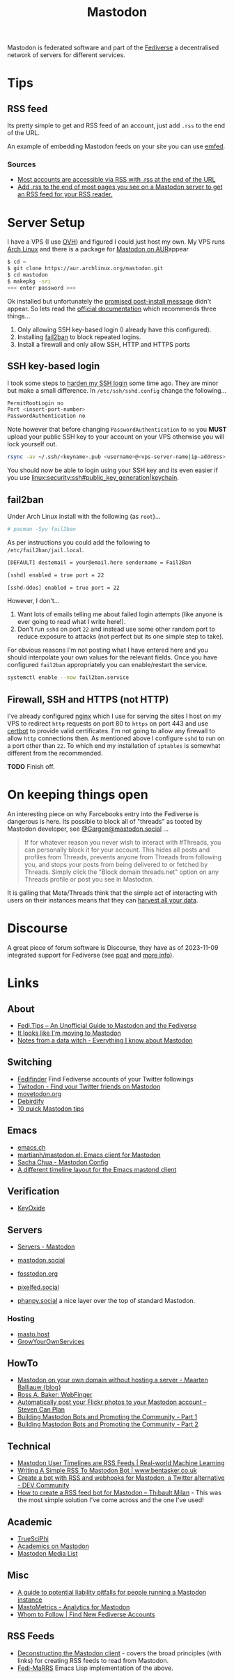 :PROPERTIES:
:ID:       0a7fbe90-1f6e-4a38-a0c8-b378b1893f33
:mtime:    20231217163005 20231208200545 20231106165640 20231029193938 20231010204450 20230922120216 20230916065434 20230915202700 20230910203044
:ctime:    20230910203044
:END:
#+TITLE: Mastodon
#+FILETAGS: :mastodon:rss:

Mastodon is federated software and part of the [[id:8178219c-ef79-4b59-ad51-e4204a8f369c][Fediverse]] a decentralised network of servers for different services.

* Tips
:PROPERTIES:
:CUSTOM_ID: tips
:END:
** RSS feed
:PROPERTIES:
:CUSTOM_ID: rss-feed
:END:
Its pretty simple to get and RSS feed of an account, just add ~.rss~ to the end of the URL.

An example of embedding Mastodon feeds on your site you can use [[https://github.com/sampsyo/emfed][emfed]].

*** Sources
:PROPERTIES:
:CUSTOM_ID: sources
:END:
+ [[https://mstdn.social/@feditips/108357998963885456][Most accounts are accessible via RSS with .rss at the end of the URL]]
+ [[https://mastodon.social/@ifixcoinops/109288684615075785][Add .rss to the end of most pages you see on a Mastodon server to get an RSS feed for your RSS reader.]]

* Server Setup
:PROPERTIES:
:CUSTOM_ID: server-setup
:END:
I have a VPS (I use [[https://ovh.co.uk][OVH]]) and figured I could just
host my own. My VPS runs [[https://archlinux.org][Arch Linux]] and there
is a package for [[https://aur.archlinux.org/packages/mastodon][Mastodon
on AUR]]appear

#+begin_src sh
$ cd ~
$ git clone https://aur.archlinux.org/mastodon.git
$ cd mastodon
$ makepkg -sri
<<< enter password >>>
#+end_src

Ok installed but unfortunately the
[[https://wiki.archlinux.org/title/Mastodon][promised post-install
message]] didn't appear. So lets read the
[[https://docs.joinmastodon.org/admin/prerequisites/][official
documentation]] which recommends three things...

1. Only allowing SSH key-based login (I already have this configured).
2. Installing
   [[https://www.fail2ban.org/wiki/index.php/Main_Page][fail2ban]] to
   block repeated logins.
3. Install a firewall and only allow SSH, HTTP and HTTPS ports

** SSH key-based login
:PROPERTIES:
:CUSTOM_ID: ssh-key-based-login
:END:
I took some steps to
[[https://kimura.no-ip.info/doku.php?id=linux:security:ssh#ssh_hardening][harden
my SSH login]] some time ago. They are minor but make a small
difference. In ~/etc/ssh/sshd.config~ change the following...

#+begin_src sh
PermitRootLogin no
Port <insert-port-number>
PasswordAuthentication no
#+end_src

Note however that before changing ~PasswordAuthentication~ to ~no~ you
*MUST* upload your public SSH key to your account on your VPS otherwise
you will lock yourself out.

#+begin_src sh
rsync -av ~/.ssh/<keyname>.pub <username>@<vps-server-name|ip-address>:~/.ssh/.
#+end_src

You should now be able to login using your SSH key and its even easier
if you use [[linux:security:ssh#public_key_generation|keychain]].

** fail2ban
:PROPERTIES:
:CUSTOM_ID: fail2ban
:END:
Under Arch Linux install with the following (as ~root~)...

#+begin_src sh
# pacman -Syu fail2ban
#+end_src

As per instructions you could add the following to
~/etc/fail2ban/jail.local~.

#+begin_src sh
  [DEFAULT] destemail = your@email.here sendername = Fail2Ban

  [sshd] enabled = true port = 22

  [sshd-ddos] enabled = true port = 22
#+end_src

However, I don't...

1. Want lots of emails telling me about failed login attempts (like anyone is ever going to read what I write here!).
2. Don't run ~sshd~ on port ~22~ and instead use some other random port to reduce exposure to attacks (not perfect but
   its one simple step to take).

For obvious reasons I'm not posting what I have entered here and you should interpolate your own values for the relevant
fields. Once you have configured ~fail2ban~ appropriately you can enable/restart the service.

#+begin_src sh
  systemctl enable --now fail2ban.service
#+end_src

** Firewall, SSH and HTTPS (not HTTP)
:PROPERTIES:
:CUSTOM_ID: firewall-ssh-and-https-not-http
:END:
I've already configured [[https://nginx.org/en/][nginx]] which I use for serving the sites I host on my VPS to redirect ~http~ requests on port 80
to ~https~ on port 443 and use [[https://certbot.eff.org/][certbot]] to provide valid certificates. I'm not going to allow any firewall to allow
~http~ connections then. As mentioned above I configure ~sshd~ to run on a port other than ~22~. To which end my
installation of ~iptables~ is somewhat different from the recommended.

*TODO* Finish off.

* On keeping things open

An interesting piece on why Farcebooks entry into the Fediverse is dangerous is here. Its possible to block all of
"threads" as tooted by Mastodon developer, see [[https://mastodon.social/@Gargron/111587088958531028][@Gargon@mastodon.social]] ...

#+begin_quote
If for whatever reason you never wish to interact with #Threads, you can personally block it for your account. This
hides all posts and profiles from Threads, prevents anyone from Threads from following you, and stops your posts from
being delivered to or fetched by Threads. Simply click the "Block domain threads.net" option on any Threads profile or
post you see in Mastodon.
#+end_quote

It is galling that Meta/Threads think that the simple act of interacting with users on their instances means that they
can [[https://fosstodon.org/@mastodonmigration@mastodon.online/111585528277307543][harvest all your data]].


* Discourse

A great piece of forum software is Discourse, they have as of 2023-11-09 integrated support for Fediverse (see [[https://meta.discourse.org/t/activitypub-plugin/266794/116][post]] and
[[https://socialhub.activitypub.rocks/t/are-you-running-your-own-discourse-community-for-your-software-lets-federate/3757][more info]]).

* Links
:PROPERTIES:
:CUSTOM_ID: links
:END:
** About
:PROPERTIES:
:CUSTOM_ID: about
:END:
+ [[https://fedi.tips/][Fedi.Tips -- An Unofficial Guide to Mastodon and the Fediverse]]
+ [[https://simonwillison.net/2022/Nov/5/mastodon/][It looks like I'm moving to Mastodon]]
+ [[https://blog.djnavarro.net/posts/2022-11-03_what-i-know-about-mastodon/][Notes from a data witch - Everything I know about Mastodon]]

** Switching
:PROPERTIES:
:CUSTOM_ID: switching
:END:
- [[https://fedifinder.glitch.me/][Fedifinder]] Find Fediverse accounts of your Twitter followings
- [[https://twitodon.com/][Twitodon - Find your Twitter friends on Mastodon]]
- [[https://www.movetodon.org/][movetodon.org]]
- [[https://pruvisto.org/debirdify/][Debirdify]]
- [[https://axbom.com/mastodon-tips/][10 quick Mastodon tips]]

** Emacs
:PROPERTIES:
:CUSTOM_ID: emacs
:END:
- [[https://emacs.ch][emacs.ch]]
- [[https://codeberg.org/martianh/mastodon.el][martianh/mastodon.el: Emacs client for Mastodon]]
- [[https://sachachua.com/dotemacs/index.html#mastodon][Sacha Chua - Mastodon Config]]
- [[https://gist.github.com/rougier/e92d446600dfe350b9ec9d7cabaca211][A different timeline layout for the Emacs mastond client]]

** Verification
:PROPERTIES:
:CUSTOM_ID: verification
:END:
- [[https://keyoxide.org/][KeyOxide]]

** Servers
:PROPERTIES:
:CUSTOM_ID: servers
:END:
+ [[https://joinmastodon.org/servers][Servers - Mastodon]]
+ [[https://mastodon.social][mastodon.social]]
+ [[https://fosstodon.org][fosstodon.org]]
+ [[https://pixelfed.social/][pixelfed.social]]

+ [[https://phanpy.social/][phanpy.social]] a nice layer over the top of standard Mastodon.

*** Hosting
:PROPERTIES:
:CUSTOM_ID: hosting
:END:
+ [[https://masto.host/][masto.host]]
+ [[https://growyourown.services/grow-your-own-social-network/][GrowYourOwnServices]]


** HowTo
:PROPERTIES:
:CUSTOM_ID: howto
:END:
+ [[https://blog.maartenballiauw.be/post/2022/11/05/mastodon-own-donain-without-hosting-server.html][Mastodon on your own domain without hosting a server - Maarten Balliauw {blog}]]
+ [[https://rossabaker.com/projects/webfinger/][Ross A. Baker: WebFinger]]
+ [[https://www.stevencanplan.com/2022/12/automatically-post-your-flickr-photos-to-your-mastodon-account/][Automatically post your Flickr photos to your Mastodon account – Steven Can Plan]]
+ [[https://cosimameyer.com/post/2023-04-25-building-mastodon-bots-and-promoting-the-community/][Building Mastodon Bots and Promoting the Community - Part 1]]
+ [[https://cosimameyer.com/post/2023-09-17-building-mastodon-bots-and-promoting-the-community-part-2/][Building Mastodon Bots and Promoting the Community - Part 2]]

** Technical
:PROPERTIES:
:CUSTOM_ID: technical
:END:
+ [[https://dramsch.net/today-i-learned/social-media/mastodon-user-post-timeline/][Mastodon User Timelines are RSS Feeds | Real-world Machine Learning]]
+ [[https://www.bentasker.co.uk/posts/blog/software-development/writing-a-simple-mastodon-bot-to-submit-rss-items.html][Writing A Simple RSS To Mastodon Bot | www.bentasker.co.uk]]
+ [[https://dev.to/contentful/create-a-bot-with-rss-and-webhooks-for-mastodon-a-twitter-alternative-l4o][Create a bot with RSS and webhooks for Mastodon, a Twitter alternative - DEV Community]]
+ [[https://thibaultmilan.com/blog/2022/12/20/how-to-create-a-rss-feed-bot-for-mastodon/][How to create a RSS feed bot for Mastodon – Thibault Milan]] - This was the most simple solution I've come across and
  the one I've used!

** Academic
:PROPERTIES:
:CUSTOM_ID: academic
:END:
+ [[https://truesciphi.org/][TrueSciPhi]]
+ [[https://nathanlesage.github.io/academics-on-mastodon/][Academics on
  Mastodon]]
+ [[https://docs.google.com/document/d/1TTtXbf0yDXHKXwR9jpZ4kU79mmiZT5KIM7U4tBr83hY/edit#][Mastodon Media List]]

** Misc
:PROPERTIES:
:CUSTOM_ID: misc
:END:
+ [[https://denise.dreamwidth.org/91757.html][A guide to potential liability pitfalls for people running a Mastodon instance]]
+ [[https://mastometrics.com/][MastoMetrics - Analytics for Mastodon]]
+ [[https://whomtofollow.com/][Whom to Follow | Find New Fediverse Accounts]]

** RSS Feeds

+ [[https://blog.khinsen.net/posts/2023/10/09/deconstructing-the-mastodon-client/][Deconstructing the Mastodon client]] - covers the broad principles (with links) for creating RSS feeds to read from
  Mastodon.
+ [[https://codeberg.org/aliceice/fedi-marss/][Fedi-MaRRS]] Emacs Lisp implementation of the above.
